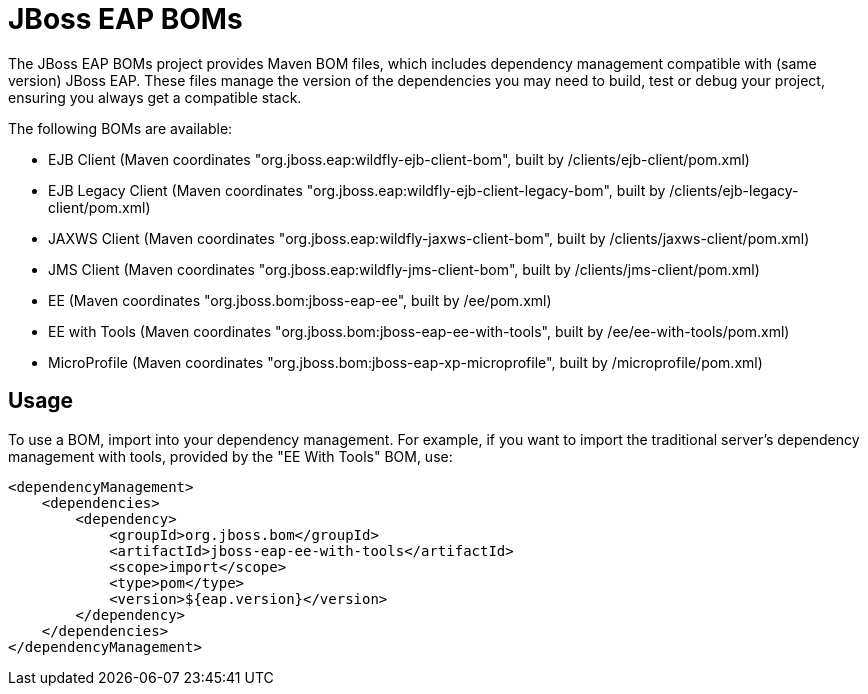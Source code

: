 = JBoss EAP BOMs

The JBoss EAP BOMs project provides Maven BOM files, which includes dependency management compatible with (same version) JBoss EAP. These files manage the version of the dependencies you may need to build, test or debug your project, ensuring you always get a compatible stack.

The following BOMs are available:

* EJB Client (Maven coordinates "org.jboss.eap:wildfly-ejb-client-bom", built by /clients/ejb-client/pom.xml)
* EJB Legacy Client (Maven coordinates "org.jboss.eap:wildfly-ejb-client-legacy-bom", built by /clients/ejb-legacy-client/pom.xml)
* JAXWS Client (Maven coordinates "org.jboss.eap:wildfly-jaxws-client-bom", built by /clients/jaxws-client/pom.xml)
* JMS Client (Maven coordinates "org.jboss.eap:wildfly-jms-client-bom", built by /clients/jms-client/pom.xml)
* EE (Maven coordinates "org.jboss.bom:jboss-eap-ee", built by /ee/pom.xml)
* EE with Tools (Maven coordinates "org.jboss.bom:jboss-eap-ee-with-tools", built by /ee/ee-with-tools/pom.xml)
* MicroProfile (Maven coordinates "org.jboss.bom:jboss-eap-xp-microprofile", built by /microprofile/pom.xml)

== Usage

To use a BOM, import into your dependency management. For example, if you want to import the traditional server's dependency management with tools, provided by the "EE With Tools" BOM, use:

[source, xml]
----
<dependencyManagement>
    <dependencies>
        <dependency>
            <groupId>org.jboss.bom</groupId>
            <artifactId>jboss-eap-ee-with-tools</artifactId>
            <scope>import</scope>
            <type>pom</type>
            <version>${eap.version}</version>
        </dependency>
    </dependencies>
</dependencyManagement> 
----